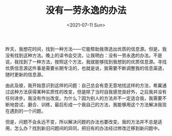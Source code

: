 #+TITLE: 没有一劳永逸的办法
#+DATE: <2021-07-11 Sun>
#+TAGS[]: 随笔

昨天，我想花时间，找到一种方法------它能帮助我筛选出优质的信息源。但是，我没有找到这种方法。晚上的读书会交流，让我明白：没有一劳永逸的办法。不是说，我找到了一种方法，按照这个方法，我就能够找到我想到的优质信息源。寻找优质信息源这件事是需要长期专注的，也就是说，我需要不断调整我的信息渠道，随时更新的信息源。

由此及彼，我开始意识到这样的问题：自己总会有意无意地找这样的方法，希冀通过这种方法获得某种实质性的改变，但是除了当时自我感觉良好外，之后我并没有任何进步。我没有作出改变。为什么？因为别人的方法并不一定适合我，我需要不断地尝试、磨合、训练，最后形成一个我自己的方法，我能够用这个方法解决我现在遇到的一个问题。

但是，问题不会永远不变，所以解决问题的办法也要改变。我的方法并不总是适用，怎么办？找到新旧问题间的异同，把旧有的办法经过修改迁移到新问题中。
